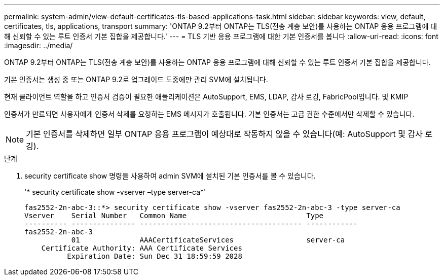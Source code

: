 ---
permalink: system-admin/view-default-certificates-tls-based-applications-task.html 
sidebar: sidebar 
keywords: view, default, certificates, tls, applications, transport 
summary: 'ONTAP 9.2부터 ONTAP는 TLS(전송 계층 보안)를 사용하는 ONTAP 응용 프로그램에 대해 신뢰할 수 있는 루트 인증서 기본 집합을 제공합니다.' 
---
= TLS 기반 응용 프로그램에 대한 기본 인증서를 봅니다
:allow-uri-read: 
:icons: font
:imagesdir: ../media/


[role="lead"]
ONTAP 9.2부터 ONTAP는 TLS(전송 계층 보안)를 사용하는 ONTAP 응용 프로그램에 대해 신뢰할 수 있는 루트 인증서 기본 집합을 제공합니다.

기본 인증서는 생성 중 또는 ONTAP 9.2로 업그레이드 도중에만 관리 SVM에 설치됩니다.

현재 클라이언트 역할을 하고 인증서 검증이 필요한 애플리케이션은 AutoSupport, EMS, LDAP, 감사 로깅, FabricPool입니다. 및 KMIP

인증서가 만료되면 사용자에게 인증서 삭제를 요청하는 EMS 메시지가 호출됩니다. 기본 인증서는 고급 권한 수준에서만 삭제할 수 있습니다.

[NOTE]
====
기본 인증서를 삭제하면 일부 ONTAP 응용 프로그램이 예상대로 작동하지 않을 수 있습니다(예: AutoSupport 및 감사 로깅).

====
.단계
. security certificate show 명령을 사용하여 admin SVM에 설치된 기본 인증서를 볼 수 있습니다.
+
'* security certificate show -vserver –type server-ca*'

+
[listing]
----

fas2552-2n-abc-3::*> security certificate show -vserver fas2552-2n-abc-3 -type server-ca
Vserver    Serial Number   Common Name                            Type
---------- --------------- -------------------------------------- ------------
fas2552-2n-abc-3
           01              AAACertificateServices                 server-ca
    Certificate Authority: AAA Certificate Services
          Expiration Date: Sun Dec 31 18:59:59 2028
----

